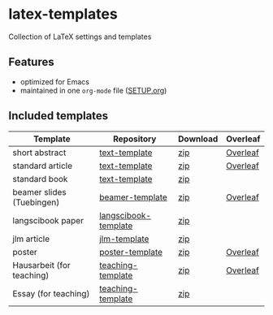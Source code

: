 * latex-templates

Collection of LaTeX settings and templates 

** Features

- optimized for Emacs
- maintained in one =org-mode= file ([[file:SETUP.org][SETUP.org]])

** Included templates


| Template                  | Repository           | Download | Overleaf |
|---------------------------+----------------------+----------+----------|
| short abstract            | [[https://github.com/timmli/text-template][text-template]]        | [[https://github.com/timmli/latex-templates/releases/download/v0.5/abstract-template.zip][zip]]      | [[https://www.overleaf.com/docs?snip_uri=https://github.com/timmli/latex-templates/releases/download/v0.5/abstract-template.zip][Overleaf]] |
| standard article          | [[https://github.com/timmli/text-template][text-template]]        | [[https://github.com/timmli/latex-templates/releases/download/v0.5/article-template.zip][zip]]      | [[https://www.overleaf.com/docs?snip_uri=https://github.com/timmli/latex-templates/releases/download/v0.5/article-template.zip][Overleaf]] |
| standard book             | [[https://github.com/timmli/text-template][text-template]]        | [[https://github.com/timmli/latex-templates/releases/download/v0.5/book-template.zip][zip]]      |          |
| beamer slides (Tuebingen) | [[https://github.com/timmli/beamer-template][beamer-template]]      | [[https://github.com/timmli/latex-templates/releases/download/v0.5/beamer-template.zip][zip]]      | [[https://www.overleaf.com/docs?snip_uri=https://github.com/timmli/latex-templates/releases/download/v0.5/beamer-template.zip][Overleaf]] |
| langscibook paper         | [[https://github.com/timmli/langscibook-template][langscibook-template]] | [[https://github.com/timmli/latex-templates/releases/download/v0.5/langscibook-template.zip][zip]]      |          |
| jlm article               | [[https://github.com/timmli/jlm-template][jlm-template]]         | [[https://github.com/timmli/latex-templates/releases/download/v0.5/jlm-template.zip][zip]]      |          |
| poster                    | [[https://github.com/timmli/poster-template][poster-template]]      | [[https://github.com/timmli/latex-templates/releases/download/v0.5/poster-template.zip][zip]]      | [[https://www.overleaf.com/docs?snip_uri=https://github.com/timmli/latex-templates/releases/download/v0.5/poster-template.zip][Overleaf]] |
| Hausarbeit (for teaching) | [[https://github.com/timmli/teaching-template][teaching-template]]    | [[https://github.com/timmli/latex-templates/releases/download/v0.5/hausarbeit-template.zip][zip]]      | [[https://www.overleaf.com/docs?snip_uri=https://github.com/timmli/latex-templates/releases/download/v0.5/hausarbeit-template.zip][Overleaf]] |
| Essay (for teaching)      | [[https://github.com/timmli/teaching-template][teaching-template]]    | [[https://github.com/timmli/latex-templates/releases/download/v0.5/essay-template.zip][zip]]      |          |
